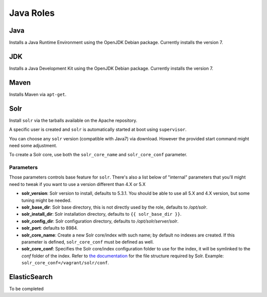 **********
Java Roles
**********

Java
====

Installs a Java Runtime Environment using the OpenJDK Debian package.
Currently installs the version 7.

JDK
===

Installs a Java Development Kit using the OpenJDK Debian package.
Currently installs the version 7.

Maven
=====

Installs Maven via ``apt-get``.

Solr
====

Install ``solr`` via the tarballs available on the Apache repository.

A specific user is created and ``solr`` is automatically started at boot
using ``supervisor``.

You can choose any ``solr`` version (compatible with Java7) via download.
However the provided start command might need some adjustment.

To create a Solr core, use both the ``solr_core_name`` and ``solr_core_conf``
parameter.

Parameters
----------

Those parameters controls base feature for ``solr``. There's also a list
below of "internal" parameters that you'll might need to tweak if you
want to use a version different than 4.X or 5.X

-  **solr_version**: Solr version to install, defaults to 5.3.1. You
   should be able to use all 5.X and 4.X version, but some tuning might
   be needed.
-  **solr_base_dir**: Solr base directory, this is not directly used
   by the role, defaults to `/opt/solr`.
-  **solr_install_dir**: Solr installation directory, defaults to ``{{ solr_base_dir }}``.
-  **solr_config_dir**: Solr configuration directory, defaults to
   `/opt/solr/server/solr`.
-  **solr_port**: defaults to 8984.
-  **solr_core_name**: Create a new Solr core/index with such name; by
   default no indexes are created. If this parameter is defined, ``solr_core_conf``
   must be defined as well.
-  **solr_core_conf**: Specifies the Solr core/index configuration folder
   to use for the index, it will be symlinked to the `conf` folder of the index.
   Refer to `the documentation <http://lucene.apache.org/solr/>`_ for the file structure
   required by Solr. Example: ``solr_core_conf=/vagrant/solr/conf``.

ElasticSearch
=============

To be completed
